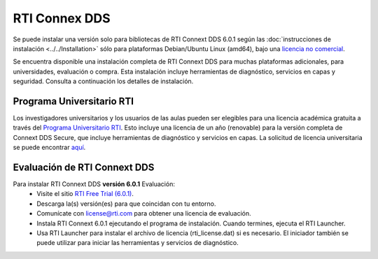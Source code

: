 RTI Connex DDS
==============

Se puede instalar una versión solo para bibliotecas de RTI Connext DDS 6.0.1 según las :doc:`instrucciones de instalación <../../Installation>` sólo para
plataformas Debian/Ubuntu Linux (amd64), bajo una `licencia no comercial <https://www.rti.com/ncl>`__.

Se encuentra disponible una instalación completa de RTI Connext DDS para muchas plataformas adicionales, para universidades, evaluación o compra.
Esta instalación incluye herramientas de diagnóstico, servicios en capas y seguridad. Consulta a continuación los detalles de instalación.

Programa Universitario RTI
--------------------------

Los investigadores universitarios y los usuarios de las aulas pueden ser elegibles para una licencia académica gratuita a través del `Programa Universitario RTI <https://www.rti.com/free-trial/university-program>`__.
Esto incluye una licencia de un año (renovable) para la versión completa de Connext DDS Secure, que incluye herramientas de diagnóstico y servicios en capas.
La solicitud de licencia universitaria se puede encontrar `aquí <https://www.rti.com/free-trial/university-program>`__.


Evaluación de RTI Connext DDS
--------------------------

Para instalar RTI Connext DDS **versión 6.0.1** Evaluación:
  * Visite el sitio `RTI Free Trial (6.0.1) <https://www.rti.com/free-trial>`__.
  * Descarga la(s) versión(es) para que coincidan con tu entorno.
  * Comunícate con license@rti.com para obtener una licencia de evaluación.
  * Instala RTI Connext 6.0.1 ejecutando el programa de instalación. Cuando termines, ejecuta el RTI Launcher.
  * Usa RTI Launcher para instalar el archivo de licencia (rti_license.dat) si es necesario. El iniciador también se puede utilizar para iniciar las herramientas y servicios de diagnóstico.

